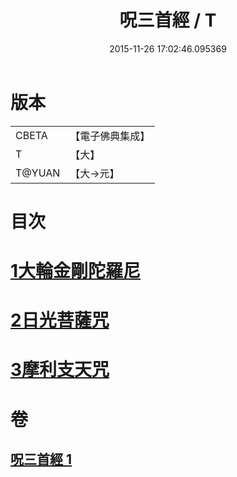#+TITLE: 呪三首經 / T
#+DATE: 2015-11-26 17:02:46.095369
* 版本
 |     CBETA|【電子佛典集成】|
 |         T|【大】     |
 |    T@YUAN|【大→元】   |

* 目次
* [[file:KR6j0568_001.txt::001-0640a17][1大輪金剛陀羅尼]]
* [[file:KR6j0568_001.txt::001-0640a26][2日光菩薩咒]]
* [[file:KR6j0568_001.txt::0640b2][3摩利支天咒]]
* 卷
** [[file:KR6j0568_001.txt][呪三首經 1]]
